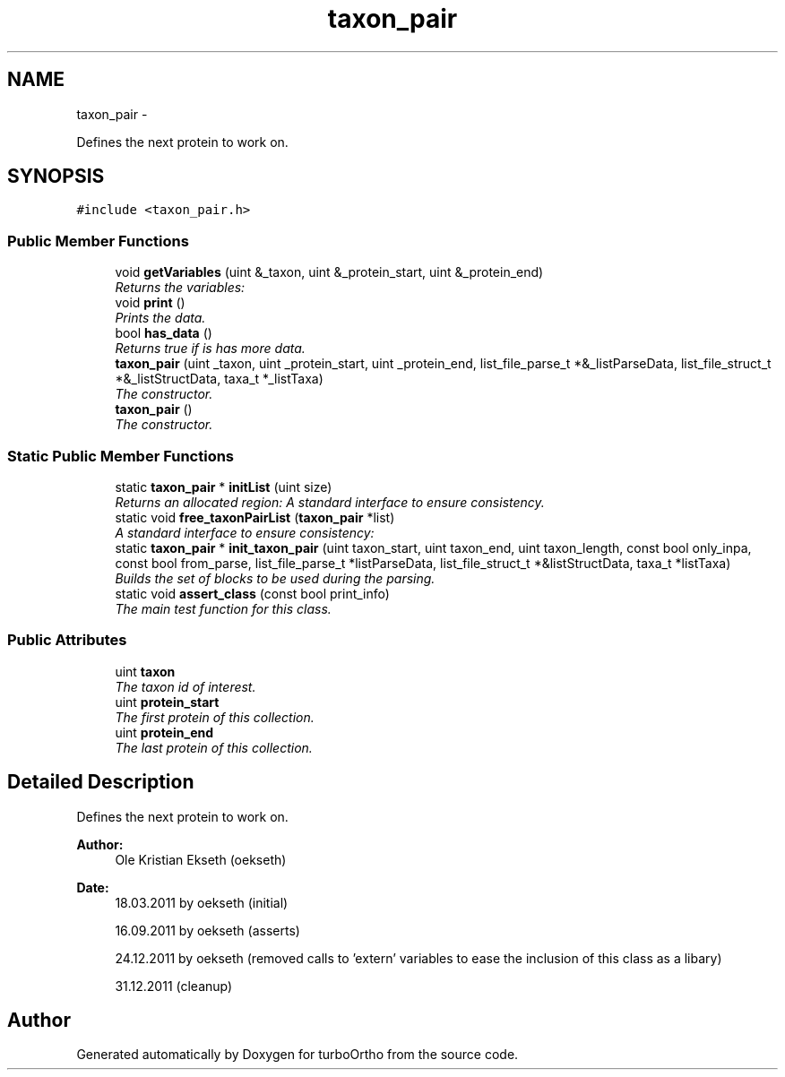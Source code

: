 .TH "taxon_pair" 3 "Sat Dec 31 2011" "Version 0.9.7.6" "turboOrtho" \" -*- nroff -*-
.ad l
.nh
.SH NAME
taxon_pair \- 
.PP
Defines the next protein to work on.  

.SH SYNOPSIS
.br
.PP
.PP
\fC#include <taxon_pair.h>\fP
.SS "Public Member Functions"

.in +1c
.ti -1c
.RI "void \fBgetVariables\fP (uint &_taxon, uint &_protein_start, uint &_protein_end)"
.br
.RI "\fIReturns the variables: \fP"
.ti -1c
.RI "void \fBprint\fP ()"
.br
.RI "\fIPrints the data. \fP"
.ti -1c
.RI "bool \fBhas_data\fP ()"
.br
.RI "\fIReturns true if is has more data. \fP"
.ti -1c
.RI "\fBtaxon_pair\fP (uint _taxon, uint _protein_start, uint _protein_end, list_file_parse_t *&_listParseData, list_file_struct_t *&_listStructData, taxa_t *_listTaxa)"
.br
.RI "\fIThe constructor. \fP"
.ti -1c
.RI "\fBtaxon_pair\fP ()"
.br
.RI "\fIThe constructor. \fP"
.in -1c
.SS "Static Public Member Functions"

.in +1c
.ti -1c
.RI "static \fBtaxon_pair\fP * \fBinitList\fP (uint size)"
.br
.RI "\fIReturns an allocated region: A standard interface to ensure consistency. \fP"
.ti -1c
.RI "static void \fBfree_taxonPairList\fP (\fBtaxon_pair\fP *list)"
.br
.RI "\fIA standard interface to ensure consistency: \fP"
.ti -1c
.RI "static \fBtaxon_pair\fP * \fBinit_taxon_pair\fP (uint taxon_start, uint taxon_end, uint taxon_length, const bool only_inpa, const bool from_parse, list_file_parse_t *listParseData, list_file_struct_t *&listStructData, taxa_t *listTaxa)"
.br
.RI "\fIBuilds the set of blocks to be used during the parsing. \fP"
.ti -1c
.RI "static void \fBassert_class\fP (const bool print_info)"
.br
.RI "\fIThe main test function for this class. \fP"
.in -1c
.SS "Public Attributes"

.in +1c
.ti -1c
.RI "uint \fBtaxon\fP"
.br
.RI "\fIThe taxon id of interest. \fP"
.ti -1c
.RI "uint \fBprotein_start\fP"
.br
.RI "\fIThe first protein of this collection. \fP"
.ti -1c
.RI "uint \fBprotein_end\fP"
.br
.RI "\fIThe last protein of this collection. \fP"
.in -1c
.SH "Detailed Description"
.PP 
Defines the next protein to work on. 

\fBAuthor:\fP
.RS 4
Ole Kristian Ekseth (oekseth) 
.RE
.PP
\fBDate:\fP
.RS 4
18.03.2011 by oekseth (initial) 
.PP
16.09.2011 by oekseth (asserts) 
.PP
24.12.2011 by oekseth (removed calls to 'extern' variables to ease the inclusion of this class as a libary) 
.PP
31.12.2011 (cleanup) 
.RE
.PP


.SH "Author"
.PP 
Generated automatically by Doxygen for turboOrtho from the source code.
